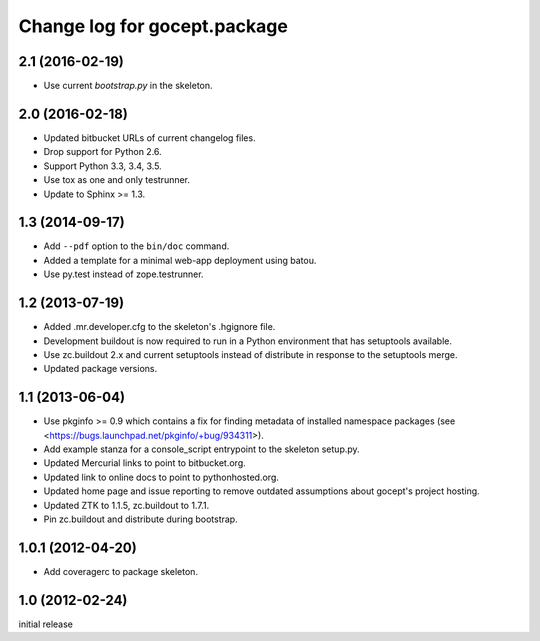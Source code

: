=============================
Change log for gocept.package
=============================

2.1 (2016-02-19)
================

- Use current `bootstrap.py` in the skeleton.


2.0 (2016-02-18)
================

- Updated bitbucket URLs of current changelog files.

- Drop support for Python 2.6.

- Support Python 3.3, 3.4, 3.5.

- Use tox as one and only testrunner.

- Update to Sphinx >= 1.3.


1.3 (2014-09-17)
================

- Add ``--pdf`` option to the ``bin/doc`` command.

- Added a template for a minimal web-app deployment using batou.

- Use py.test instead of zope.testrunner.


1.2 (2013-07-19)
================

- Added .mr.developer.cfg to the skeleton's .hgignore file.

- Development buildout is now required to run in a Python environment that has
  setuptools available.

- Use zc.buildout 2.x and current setuptools instead of distribute in response
  to the setuptools merge.

- Updated package versions.


1.1 (2013-06-04)
================

- Use pkginfo >= 0.9 which contains a fix for finding metadata of installed
  namespace packages (see <https://bugs.launchpad.net/pkginfo/+bug/934311>).

- Add example stanza for a console_script entrypoint to the skeleton setup.py.

- Updated Mercurial links to point to bitbucket.org.

- Updated link to online docs to point to pythonhosted.org.

- Updated home page and issue reporting to remove outdated assumptions about
  gocept's project hosting.

- Updated ZTK to 1.1.5, zc.buildout to 1.7.1.

- Pin zc.buildout and distribute during bootstrap.


1.0.1 (2012-04-20)
==================

- Add coveragerc to package skeleton.


1.0 (2012-02-24)
================

initial release
